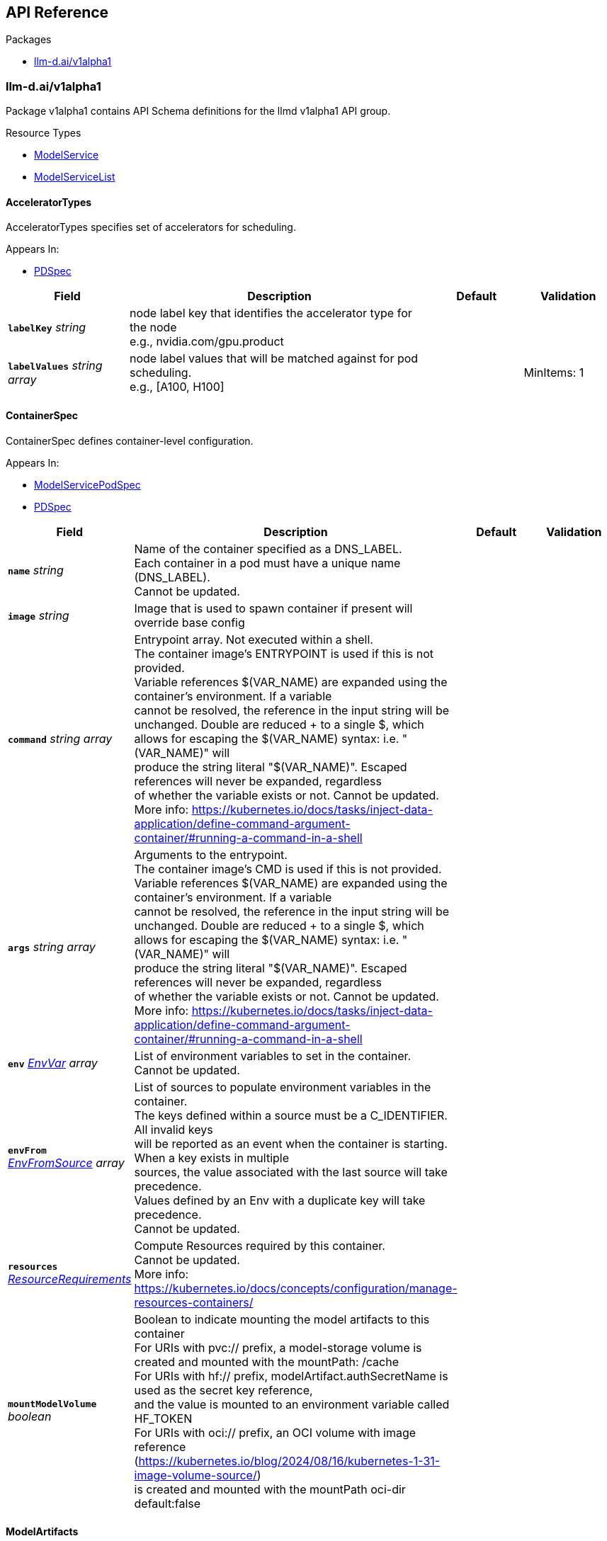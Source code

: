 // Generated documentation. Please do not edit.
:anchor_prefix: k8s-api

[id="{p}-api-reference"]
== API Reference

.Packages
- xref:{anchor_prefix}-llm-d-ai-v1alpha1[$$llm-d.ai/v1alpha1$$]


[id="{anchor_prefix}-llm-d-ai-v1alpha1"]
=== llm-d.ai/v1alpha1

Package v1alpha1 contains API Schema definitions for the llmd v1alpha1 API group.

.Resource Types
- xref:{anchor_prefix}-github-com-llm-d-llm-d-model-service-api-v1alpha1-modelservice[$$ModelService$$]
- xref:{anchor_prefix}-github-com-llm-d-llm-d-model-service-api-v1alpha1-modelservicelist[$$ModelServiceList$$]



[id="{anchor_prefix}-github-com-llm-d-llm-d-model-service-api-v1alpha1-acceleratortypes"]
==== AcceleratorTypes



AcceleratorTypes specifies set of accelerators for scheduling.



.Appears In:
****
- xref:{anchor_prefix}-github-com-llm-d-llm-d-model-service-api-v1alpha1-pdspec[$$PDSpec$$]
****

[cols="20a,50a,15a,15a", options="header"]
|===
| Field | Description | Default | Validation
| *`labelKey`* __string__ | node label key that identifies the accelerator type for the node +
e.g., nvidia.com/gpu.product + |  | 
| *`labelValues`* __string array__ | node label values that will be matched against for pod scheduling. +
e.g., [A100, H100] + |  | MinItems: 1 +

|===


[id="{anchor_prefix}-github-com-llm-d-llm-d-model-service-api-v1alpha1-containerspec"]
==== ContainerSpec



ContainerSpec defines container-level configuration.



.Appears In:
****
- xref:{anchor_prefix}-github-com-llm-d-llm-d-model-service-api-v1alpha1-modelservicepodspec[$$ModelServicePodSpec$$]
- xref:{anchor_prefix}-github-com-llm-d-llm-d-model-service-api-v1alpha1-pdspec[$$PDSpec$$]
****

[cols="20a,50a,15a,15a", options="header"]
|===
| Field | Description | Default | Validation
| *`name`* __string__ | Name of the container specified as a DNS_LABEL. +
Each container in a pod must have a unique name (DNS_LABEL). +
Cannot be updated. + |  | 
| *`image`* __string__ | Image that is used to spawn container if present will override base config + |  | 
| *`command`* __string array__ | Entrypoint array. Not executed within a shell. +
The container image's ENTRYPOINT is used if this is not provided. +
Variable references $(VAR_NAME) are expanded using the container's environment. If a variable +
cannot be resolved, the reference in the input string will be unchanged. Double $$ are reduced +
to a single $, which allows for escaping the $(VAR_NAME) syntax: i.e. "$$(VAR_NAME)" will +
produce the string literal "$(VAR_NAME)". Escaped references will never be expanded, regardless +
of whether the variable exists or not. Cannot be updated. +
More info: https://kubernetes.io/docs/tasks/inject-data-application/define-command-argument-container/#running-a-command-in-a-shell + |  | 
| *`args`* __string array__ | Arguments to the entrypoint. +
The container image's CMD is used if this is not provided. +
Variable references $(VAR_NAME) are expanded using the container's environment. If a variable +
cannot be resolved, the reference in the input string will be unchanged. Double $$ are reduced +
to a single $, which allows for escaping the $(VAR_NAME) syntax: i.e. "$$(VAR_NAME)" will +
produce the string literal "$(VAR_NAME)". Escaped references will never be expanded, regardless +
of whether the variable exists or not. Cannot be updated. +
More info: https://kubernetes.io/docs/tasks/inject-data-application/define-command-argument-container/#running-a-command-in-a-shell + |  | 
| *`env`* __link:https://kubernetes.io/docs/reference/generated/kubernetes-api/v/#envvar-v1-core[$$EnvVar$$] array__ | List of environment variables to set in the container. +
Cannot be updated. + |  | 
| *`envFrom`* __link:https://kubernetes.io/docs/reference/generated/kubernetes-api/v/#envfromsource-v1-core[$$EnvFromSource$$] array__ | List of sources to populate environment variables in the container. +
The keys defined within a source must be a C_IDENTIFIER. All invalid keys +
will be reported as an event when the container is starting. When a key exists in multiple +
sources, the value associated with the last source will take precedence. +
Values defined by an Env with a duplicate key will take precedence. +
Cannot be updated. + |  | 
| *`resources`* __link:https://kubernetes.io/docs/reference/generated/kubernetes-api/v/#resourcerequirements-v1-core[$$ResourceRequirements$$]__ | Compute Resources required by this container. +
Cannot be updated. +
More info: https://kubernetes.io/docs/concepts/configuration/manage-resources-containers/ + |  | 
| *`mountModelVolume`* __boolean__ | Boolean to indicate mounting the model artifacts to this container +
For URIs with pvc:// prefix, a model-storage volume is created and mounted with the mountPath: /cache +
For URIs with hf:// prefix, modelArtifact.authSecretName is used as the secret key reference, +
and the value is mounted to an environment variable called HF_TOKEN +
For URIs with oci:// prefix, an OCI volume with image reference (https://kubernetes.io/blog/2024/08/16/kubernetes-1-31-image-volume-source/) +
is created and mounted with the mountPath oci-dir +
default:false + |  | 
|===


[id="{anchor_prefix}-github-com-llm-d-llm-d-model-service-api-v1alpha1-modelartifacts"]
==== ModelArtifacts



ModelArtifacts describes the source of the model



.Appears In:
****
- xref:{anchor_prefix}-github-com-llm-d-llm-d-model-service-api-v1alpha1-modelservicespec[$$ModelServiceSpec$$]
****

[cols="20a,50a,15a,15a", options="header"]
|===
| Field | Description | Default | Validation
| *`uri`* __string__ | URI is the model URI +
Three types of URIs are support to enable models packaged as images (oci://<image-repo>/<image-name><:image-tag>), +
models downloaded from HuggingFace (hf://<model-repo>/<model-name>) +
and pre-existing models loaded from a volume-mounted PVC (pvc://model-path) + |  | 
| *`authSecretName`* __string__ | Name of the authentication secret. Contains HF_TOKEN + |  | 
| *`size`* __xref:{anchor_prefix}-k8s-io-apimachinery-pkg-api-resource-quantity[$$Quantity$$]__ | Size of the model artifacts on disk +
ensure Size is large enough when providing hf://... URI + |  | 
| *`pullPolicy`* __link:https://kubernetes.io/docs/reference/generated/kubernetes-api/v/#pullpolicy-v1-core[$$PullPolicy$$]__ | OCI image pull policy. +
One of Always, Never, IfNotPresent. +
Defaults to Always if :latest tag is specified, or IfNotPresent otherwise. +
Cannot be updated. +
More info: https://kubernetes.io/docs/concepts/containers/images#updating-images + |  | 
|===


[id="{anchor_prefix}-github-com-llm-d-llm-d-model-service-api-v1alpha1-modelservice"]
==== ModelService



ModelService is the Schema for the modelservices API.



.Appears In:
****
- xref:{anchor_prefix}-github-com-llm-d-llm-d-model-service-api-v1alpha1-modelservicelist[$$ModelServiceList$$]
****

[cols="20a,50a,15a,15a", options="header"]
|===
| Field | Description | Default | Validation
| *`apiVersion`* __string__ | `llm-d.ai/v1alpha1` | |
| *`kind`* __string__ | `ModelService` | |
| *`kind`* __string__ | Kind is a string value representing the REST resource this object represents. +
Servers may infer this from the endpoint the client submits requests to. +
Cannot be updated. +
In CamelCase. +
More info: https://git.k8s.io/community/contributors/devel/sig-architecture/api-conventions.md#types-kinds + |  | 
| *`apiVersion`* __string__ | APIVersion defines the versioned schema of this representation of an object. +
Servers should convert recognized schemas to the latest internal value, and +
may reject unrecognized values. +
More info: https://git.k8s.io/community/contributors/devel/sig-architecture/api-conventions.md#resources + |  | 
| *`metadata`* __link:https://kubernetes.io/docs/reference/generated/kubernetes-api/v/#objectmeta-v1-meta[$$ObjectMeta$$]__ | Refer to Kubernetes API documentation for fields of `metadata`.
 |  | 
| *`spec`* __xref:{anchor_prefix}-github-com-llm-d-llm-d-model-service-api-v1alpha1-modelservicespec[$$ModelServiceSpec$$]__ |  |  | 
| *`status`* __xref:{anchor_prefix}-github-com-llm-d-llm-d-model-service-api-v1alpha1-modelservicestatus[$$ModelServiceStatus$$]__ |  |  | 
|===


[id="{anchor_prefix}-github-com-llm-d-llm-d-model-service-api-v1alpha1-modelservicelist"]
==== ModelServiceList



ModelServiceList contains a list of ModelService





[cols="20a,50a,15a,15a", options="header"]
|===
| Field | Description | Default | Validation
| *`apiVersion`* __string__ | `llm-d.ai/v1alpha1` | |
| *`kind`* __string__ | `ModelServiceList` | |
| *`kind`* __string__ | Kind is a string value representing the REST resource this object represents. +
Servers may infer this from the endpoint the client submits requests to. +
Cannot be updated. +
In CamelCase. +
More info: https://git.k8s.io/community/contributors/devel/sig-architecture/api-conventions.md#types-kinds + |  | 
| *`apiVersion`* __string__ | APIVersion defines the versioned schema of this representation of an object. +
Servers should convert recognized schemas to the latest internal value, and +
may reject unrecognized values. +
More info: https://git.k8s.io/community/contributors/devel/sig-architecture/api-conventions.md#resources + |  | 
| *`metadata`* __link:https://kubernetes.io/docs/reference/generated/kubernetes-api/v/#listmeta-v1-meta[$$ListMeta$$]__ | Refer to Kubernetes API documentation for fields of `metadata`.
 |  | 
| *`items`* __xref:{anchor_prefix}-github-com-llm-d-llm-d-model-service-api-v1alpha1-modelservice[$$ModelService$$] array__ |  |  | 
|===


[id="{anchor_prefix}-github-com-llm-d-llm-d-model-service-api-v1alpha1-modelservicepodspec"]
==== ModelServicePodSpec



ModelServicePodSpec defines the specification for pod templates that will be created by ModelService.



.Appears In:
****
- xref:{anchor_prefix}-github-com-llm-d-llm-d-model-service-api-v1alpha1-modelservicespec[$$ModelServiceSpec$$]
- xref:{anchor_prefix}-github-com-llm-d-llm-d-model-service-api-v1alpha1-pdspec[$$PDSpec$$]
****

[cols="20a,50a,15a,15a", options="header"]
|===
| Field | Description | Default | Validation
| *`replicas`* __integer__ | Replicas defines the desired number of replicas for this deployment. + | 1 | Minimum: 0 +

| *`containers`* __xref:{anchor_prefix}-github-com-llm-d-llm-d-model-service-api-v1alpha1-containerspec[$$ContainerSpec$$] array__ | Container holds vllm container container details that will be overridden from base config when present. + |  | 
| *`initContainers`* __xref:{anchor_prefix}-github-com-llm-d-llm-d-model-service-api-v1alpha1-containerspec[$$ContainerSpec$$] array__ | InitContainers holds vllm init container details that will be overridden from base config when present. + |  | 
|===


[id="{anchor_prefix}-github-com-llm-d-llm-d-model-service-api-v1alpha1-modelservicespec"]
==== ModelServiceSpec



ModelServiceSpec defines the desired state of ModelService



.Appears In:
****
- xref:{anchor_prefix}-github-com-llm-d-llm-d-model-service-api-v1alpha1-modelservice[$$ModelService$$]
****

[cols="20a,50a,15a,15a", options="header"]
|===
| Field | Description | Default | Validation
| *`baseConfigMapRef`* __link:https://kubernetes.io/docs/reference/generated/kubernetes-api/v/#objectreference-v1-core[$$ObjectReference$$]__ | BaseConfigMapRef provides configuration needed to spawn objects owned by modelservice + |  | 
| *`routing`* __xref:{anchor_prefix}-github-com-llm-d-llm-d-model-service-api-v1alpha1-routing[$$Routing$$]__ | Routing provides information needed to create configuration for routing + |  | 
| *`modelArtifacts`* __xref:{anchor_prefix}-github-com-llm-d-llm-d-model-service-api-v1alpha1-modelartifacts[$$ModelArtifacts$$]__ | modelArtifacts provides information needed to download artifacts +
needed to serve a model + |  | 
| *`decoupleScaling`* __boolean__ | DecoupleScaling determines who owns the replica fields is the deployment objects +
Set this to true if the intent is to autoscale with HPA, other autoscalers +
Setting this to false will force the controller to manage deployment replicas based on +
replica fields in this model service + |  | 
| *`decode`* __xref:{anchor_prefix}-github-com-llm-d-llm-d-model-service-api-v1alpha1-pdspec[$$PDSpec$$]__ | Decode is the decode portion of the spec + |  | 
| *`prefill`* __xref:{anchor_prefix}-github-com-llm-d-llm-d-model-service-api-v1alpha1-pdspec[$$PDSpec$$]__ | Prefill is the prefill portion of the spec + |  | 
| *`endpointPicker`* __xref:{anchor_prefix}-github-com-llm-d-llm-d-model-service-api-v1alpha1-modelservicepodspec[$$ModelServicePodSpec$$]__ | EndpointPicker is the endpoint picker (epp) portion of the spec + |  | 
|===


[id="{anchor_prefix}-github-com-llm-d-llm-d-model-service-api-v1alpha1-modelservicestatus"]
==== ModelServiceStatus



ModelServiceStatus defines the observed state of ModelService



.Appears In:
****
- xref:{anchor_prefix}-github-com-llm-d-llm-d-model-service-api-v1alpha1-modelservice[$$ModelService$$]
****

[cols="20a,50a,15a,15a", options="header"]
|===
| Field | Description | Default | Validation
| *`prefillDeploymentRef`* __string__ | PrefillDeploymentRef identifies the prefill deployment +
if prefill stanza is omitted, or if prefill deployment is yet to be created, +
this reference will be nil + |  | 
| *`decodeDeploymentRef`* __string__ | DecodeDeploymentRef identifies the decode deployment +
if decode deployment is yet to be created, +
this reference will be nil + |  | 
| *`eppDeploymentRef`* __string__ | EppDeploymentRef identifies the epp deployment +
if epp deployment is yet to be created, +
this reference will be nil + |  | 
| *`httpRouteRef`* __string__ | HTTPRoute identifies the HTTPRoute resource +
if HTTPRoute is yet to be created, +
this reference will be nil + |  | 
| *`inferenceModelRef`* __string__ | InferenceModelRef identifies the inference model resource +
if inference model is yet to be created, +
this reference will be nil + |  | 
| *`inferencePoolRef`* __string__ | InferencePoolRef identifies the inference pool resource +
if inference pool is yet to be created, +
this reference will be nil + |  | 
| *`prefillServiceAccountRef`* __string__ | PDServiceAccountRef identifies the service account for PD +
if PDServiceAccountRef is yet to be created, +
this reference will be nil + |  | 
| *`decodeServiceAccountRef`* __string__ | DecodeServiceAccountRef identifies the service account for decode +
if DecodeServiceAccountRef is yet to be created, +
this reference will be nil + |  | 
| *`eppRoleBinding`* __string__ | EppRoleBinding identifies the rolebinding for Epp +
if EppRoleBinding is yet to be created, +
this reference will be nil + |  | 
| *`configMapNames`* __string array__ | ConfigMapNames identifies the configmap used for prefill and decode +
if ConfigMapNames is yet to be created, +
this reference will be an empty list + |  | 
| *`prefillReady`* __string__ | READY and AVAILABLE for prefill + |  | 
| *`prefillAvailable`* __integer__ |  |  | 
| *`decodeReady`* __string__ | READY and AVAILABLE for decode + |  | 
| *`decodeAvailable`* __integer__ |  |  | 
| *`eppReady`* __string__ | READY and AVAILABLE for Epp + |  | 
| *`eppAvailable`* __integer__ |  |  | 
| *`conditions`* __link:https://kubernetes.io/docs/reference/generated/kubernetes-api/v/#condition-v1-meta[$$Condition$$] array__ | Combined deployment conditions from prefill and decode deployments +
Condition types should be prefixed to indicate their origin +
Example types: "PrefillAvailable", "DecodeProgressing", etc. + |  | 
|===


[id="{anchor_prefix}-github-com-llm-d-llm-d-model-service-api-v1alpha1-pdspec"]
==== PDSpec



PDSpec defines the specification for prefill and decode deployments created by ModelService.



.Appears In:
****
- xref:{anchor_prefix}-github-com-llm-d-llm-d-model-service-api-v1alpha1-modelservicespec[$$ModelServiceSpec$$]
****

[cols="20a,50a,15a,15a", options="header"]
|===
| Field | Description | Default | Validation
| *`replicas`* __integer__ | Replicas defines the desired number of replicas for this deployment. + | 1 | Minimum: 0 +

| *`containers`* __xref:{anchor_prefix}-github-com-llm-d-llm-d-model-service-api-v1alpha1-containerspec[$$ContainerSpec$$] array__ | Container holds vllm container container details that will be overridden from base config when present. + |  | 
| *`initContainers`* __xref:{anchor_prefix}-github-com-llm-d-llm-d-model-service-api-v1alpha1-containerspec[$$ContainerSpec$$] array__ | InitContainers holds vllm init container details that will be overridden from base config when present. + |  | 
| *`parallelism`* __xref:{anchor_prefix}-github-com-llm-d-llm-d-model-service-api-v1alpha1-parallelism[$$Parallelism$$]__ | vllm +
Parallelism specifies vllm parallelism that will be overridden from base config when present. + |  | 
| *`acceleratorTypes`* __xref:{anchor_prefix}-github-com-llm-d-llm-d-model-service-api-v1alpha1-acceleratortypes[$$AcceleratorTypes$$]__ | pod +
AcceleratorTypes determines the set of accelerators on which +
this pod will be run. Any matching accelerator type can be used +
to place the model pods.This will override base config when present + |  | 
|===


[id="{anchor_prefix}-github-com-llm-d-llm-d-model-service-api-v1alpha1-parallelism"]
==== Parallelism



Parallelism defines parallelism behavior for vllm.



.Appears In:
****
- xref:{anchor_prefix}-github-com-llm-d-llm-d-model-service-api-v1alpha1-pdspec[$$PDSpec$$]
****

[cols="20a,50a,15a,15a", options="header"]
|===
| Field | Description | Default | Validation
| *`tensor`* __integer__ | TensorParallelism corresponds to the same argument in vllm +
This also corresponds to number of GPUs + | 1 | Minimum: 0 +

|===


[id="{anchor_prefix}-github-com-llm-d-llm-d-model-service-api-v1alpha1-port"]
==== Port







.Appears In:
****
- xref:{anchor_prefix}-github-com-llm-d-llm-d-model-service-api-v1alpha1-routing[$$Routing$$]
****

[cols="20a,50a,15a,15a", options="header"]
|===
| Field | Description | Default | Validation
| *`name`* __string__ | Name that can be used in place of port number in templates + |  | 
| *`port`* __integer__ | Value of port + |  | Minimum: 1 +

|===


[id="{anchor_prefix}-github-com-llm-d-llm-d-model-service-api-v1alpha1-routing"]
==== Routing



Routing provides the information needed to configure routing
for a base model. This include creation of InferenceModel.



.Appears In:
****
- xref:{anchor_prefix}-github-com-llm-d-llm-d-model-service-api-v1alpha1-modelservicespec[$$ModelServiceSpec$$]
****

[cols="20a,50a,15a,15a", options="header"]
|===
| Field | Description | Default | Validation
| *`modelName`* __string__ | // CreateInferencePool indicates if inference pool resource will be created +
CreateInferencePool bool `json:"createInferencePool"` +


ModelName is the model field within inference request +
This should be unique across ModelService objects. +


If the name is reused, an error will be +
shown on the status of a ModelService that attempted to reuse. +
The oldest ModelService, based on creation timestamp, will be selected +
to remain valid. In the event of a race condition, one will be selected +
arbitrarily. +


refer to https://gateway-api-inference-extension.sigs.k8s.io +
for relationship between model name, inference pool, and inference model +


From GIE: +
ModelName is the name of the model as it will be set in the "model" parameter for an incoming request. +
ModelNames must be unique for a referencing InferencePool +
(names can be reused for a different pool in the same cluster). +
The modelName with the oldest creation timestamp is retained, and the incoming +
InferenceModel is sets the Ready status to false with a corresponding reason. +
In the rare case of a race condition, one Model will be selected randomly to be considered valid, and the other rejected. +
Names can be reserved without an underlying model configured in the pool. +
This can be done by specifying a target model and setting the weight to zero, +
an error will be returned specifying that no valid target model is found. + |  | MaxLength: 256 +
Required: {} +

| *`ports`* __xref:{anchor_prefix}-github-com-llm-d-llm-d-model-service-api-v1alpha1-port[$$Port$$] array__ | Ports is a list of named ports +
These can be referenced by name in configuration of base configuration or model services + |  | 
| *`gatewayRefs`* __ParentReference array__ | GatewayRef is merged to baseconfig based on the Name field. +
Directly from Gateway API: https://gateway-api.sigs.k8s.io/reference/spec/#commonroutespec +
ParentRefs references the resources (usually Gateways) that a Route wants +
to be attached to. Note that the referenced parent resource needs to +
allow this for the attachment to be complete. For Gateways, that means +
the Gateway needs to allow attachment from Routes of this kind and +
namespace. For Services, that means the Service must either be in the same +
namespace for a "producer" route, or the mesh implementation must support +
and allow "consumer" routes for the referenced Service. ReferenceGrant is +
not applicable for governing ParentRefs to Services - it is not possible to +
create a "producer" route for a Service in a different namespace from the +
Route. +


There are two kinds of parent resources with "Core" support: +


* Gateway (Gateway conformance profile) +
* Service (Mesh conformance profile, ClusterIP Services only) +


This API may be extended in the future to support additional kinds of parent +
resources. +


ParentRefs must be _distinct_. This means either that: +


* They select different objects.  If this is the case, then parentRef +
entries are distinct. In terms of fields, this means that the +
multi-part key defined by `group`, `kind`, `namespace`, and `name` must +
be unique across all parentRef entries in the Route. +
* They do not select different objects, but for each optional field used, +
each ParentRef that selects the same object must set the same set of +
optional fields to different values. If one ParentRef sets a +
combination of optional fields, all must set the same combination. +


Some examples: +


* If one ParentRef sets `sectionName`, all ParentRefs referencing the +
same object must also set `sectionName`. +
* If one ParentRef sets `port`, all ParentRefs referencing the same +
object must also set `port`. +
* If one ParentRef sets `sectionName` and `port`, all ParentRefs +
referencing the same object must also set `sectionName` and `port`. +


It is possible to separately reference multiple distinct objects that may +
be collapsed by an implementation. For example, some implementations may +
choose to merge compatible Gateway Listeners together. If that is the +
case, the list of routes attached to those resources should also be +
merged. +


Note that for ParentRefs that cross namespace boundaries, there are specific +
rules. Cross-namespace references are only valid if they are explicitly +
allowed by something in the namespace they are referring to. For example, +
Gateway has the AllowedRoutes field, and ReferenceGrant provides a +
generic way to enable other kinds of cross-namespace reference. +


<gateway:experimental:description> +
ParentRefs from a Route to a Service in the same namespace are "producer" +
routes, which apply default routing rules to inbound connections from +
any namespace to the Service. +


ParentRefs from a Route to a Service in a different namespace are +
"consumer" routes, and these routing rules are only applied to outbound +
connections originating from the same namespace as the Route, for which +
the intended destination of the connections are a Service targeted as a +
ParentRef of the Route. +
</gateway:experimental:description> +


<gateway:standard:validation:XValidation:message="sectionName must be specified when parentRefs includes 2 or more references to the same parent",rule="self.all(p1, self.all(p2, p1.group == p2.group && p1.kind == p2.kind && p1.name == p2.name && (((!has(p1.__namespace__) \|\| p1.__namespace__ == '') && (!has(p2.__namespace__) \|\| p2.__namespace__ == '')) \|\| (has(p1.__namespace__) && has(p2.__namespace__) && p1.__namespace__ == p2.__namespace__ )) ? ((!has(p1.sectionName) \|\| p1.sectionName == '') == (!has(p2.sectionName) \|\| p2.sectionName == '')) : true))"> +
<gateway:standard:validation:XValidation:message="sectionName must be unique when parentRefs includes 2 or more references to the same parent",rule="self.all(p1, self.exists_one(p2, p1.group == p2.group && p1.kind == p2.kind && p1.name == p2.name && (((!has(p1.__namespace__) \|\| p1.__namespace__ == '') && (!has(p2.__namespace__) \|\| p2.__namespace__ == '')) \|\| (has(p1.__namespace__) && has(p2.__namespace__) && p1.__namespace__ == p2.__namespace__ )) && (((!has(p1.sectionName) \|\| p1.sectionName == '') && (!has(p2.sectionName) \|\| p2.sectionName == '')) \|\| (has(p1.sectionName) && has(p2.sectionName) && p1.sectionName == p2.sectionName))))"> +
<gateway:experimental:validation:XValidation:message="sectionName or port must be specified when parentRefs includes 2 or more references to the same parent",rule="self.all(p1, self.all(p2, p1.group == p2.group && p1.kind == p2.kind && p1.name == p2.name && (((!has(p1.__namespace__) \|\| p1.__namespace__ == '') && (!has(p2.__namespace__) \|\| p2.__namespace__ == '')) \|\| (has(p1.__namespace__) && has(p2.__namespace__) && p1.__namespace__ == p2.__namespace__)) ? ((!has(p1.sectionName) \|\| p1.sectionName == '') == (!has(p2.sectionName) \|\| p2.sectionName == '') && (!has(p1.port) \|\| p1.port == 0) == (!has(p2.port) \|\| p2.port == 0)): true))"> +
<gateway:experimental:validation:XValidation:message="sectionName or port must be unique when parentRefs includes 2 or more references to the same parent",rule="self.all(p1, self.exists_one(p2, p1.group == p2.group && p1.kind == p2.kind && p1.name == p2.name && (((!has(p1.__namespace__) \|\| p1.__namespace__ == '') && (!has(p2.__namespace__) \|\| p2.__namespace__ == '')) \|\| (has(p1.__namespace__) && has(p2.__namespace__) && p1.__namespace__ == p2.__namespace__ )) && (((!has(p1.sectionName) \|\| p1.sectionName == '') && (!has(p2.sectionName) \|\| p2.sectionName == '')) \|\| ( has(p1.sectionName) && has(p2.sectionName) && p1.sectionName == p2.sectionName)) && (((!has(p1.port) \|\| p1.port == 0) && (!has(p2.port) \|\| p2.port == 0)) \|\| (has(p1.port) && has(p2.port) && p1.port == p2.port))))"> + |  | MaxItems: 32 +

|===


